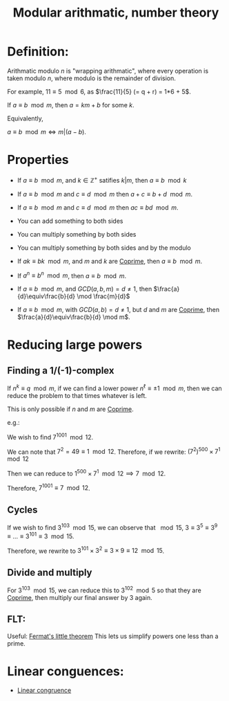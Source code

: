 :PROPERTIES:
:ID:       6854CE29-D85E-4448-830B-27531A7BBF40
:END:
#+title:Modular arithmatic, number theory


* Definition:

Arithmatic modulo $n$ is "wrapping arithmatic", where every operation is taken modulo $n$, where modulo is the remainder of division.

For example, $11\equiv 5\mod 6$, as $\frac{11}{5} (= q + r) = 1*6 + 5$.

If $a \equiv b \mod m$, then $a = km + b$ for some $k$.

Equivalently,

$a \equiv b \mod m \iff m|(a-b)$.

* Properties

- If $a \equiv b \mod m$, and $k \in \mathbb{Z}^+$ satifies $k|m$, then $a\equiv b \mod k$

- If $a \equiv b \mod m$ and $c \equiv d \mod m$ then $a + c \equiv b + d \mod m$.

- If $a \equiv b \mod m$ and $c \equiv d \mod m$ then \(ac \equiv bd \mod m\).

- You can add something to both sides

- You can multiply something by both sides

- You can multiply something by both sides and by the modulo

- If $ak \equiv bk \mod m$, and $m$ and $k$ are [[id:5A513249-9D00-4056-B5DC-5607BA69E2C6][Coprime]], then $a \equiv b \mod m$.

- If $a^n \equiv b^n \mod m$, then $a \equiv b \mod m$.

- If $a \equiv b \mod m$, and $GCD(a,b,m) = d \neq 1$, then $\frac{a}{d}\equiv\frac{b}{d} \mod \frac{m}{d}$

- If $a\equiv b \mod m$, with $GCD(a,b) = d \neq 1$, but $d$ and $m$ are [[id:5A513249-9D00-4056-B5DC-5607BA69E2C6][Coprime]], then $\frac{a}{d}\equiv\frac{b}{d} \mod m$.

* Reducing large powers

** Finding a 1/(-1)-complex
If $n^k \equiv q \mod m$, if we can find a lower power $n^\ell \equiv \pm 1 \mod m$, then we can reduce the problem to that times whatever is left.

This is only possible if $n$ and $m$ are [[id:5A513249-9D00-4056-B5DC-5607BA69E2C6][Coprime]].

e.g.:

We wish to find $7^{1001} \mod 12$.

We can note that $7^2 = 49 \equiv 1 \mod 12$. Therefore, if we rewrite: $(7^2)^{500} \times 7^1 \mod 12$

Then we can reduce to $1^{500} \times 7^1 \mod 12 \implies 7 \mod 12$.

Therefore, $7^{1001} \equiv 7 \mod 12$.

** Cycles

If we wish to find $3^{103} \mod 15$, we can observe that $\mod 15$, $3 \equiv 3^5 \equiv 3^9 \equiv \dots \equiv 3^{101} \equiv 3 \mod 15$.

Therefore, we rewrite to $3^{101} \times 3^2 \equiv 3 \times 9 \equiv 12 \mod 15$.

** Divide and multiply

For $3^{103} \mod 15$, we can reduce this to $3^{102} \mod 5$ so that they are [[id:5A513249-9D00-4056-B5DC-5607BA69E2C6][Coprime]], then multiply our final answer by $3$ again.

** FLT:

Useful: [[id:BFE9BCAB-4C18-40B7-ADA2-CC1ADAEB7E86][Fermat's little theorem]]
This lets us simplify powers one less than a prime.

* Linear conguences:

- [[id:45478C9D-B665-4BFC-820F-D0CAA3EC050C][Linear congruence]]


